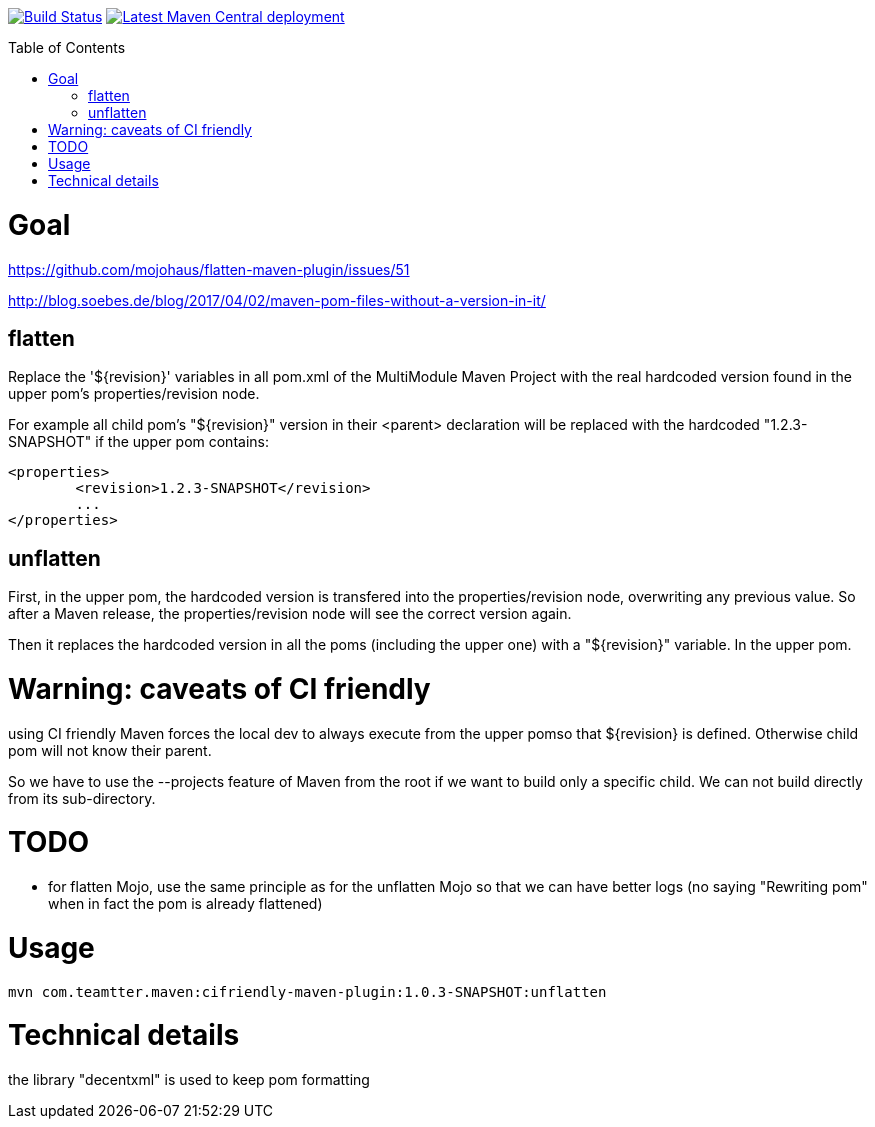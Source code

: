 :toc: macro

image:https://travis-ci.org/fmarot/cifriendly-maven-plugin.svg?branch=master["Build Status", link="https://travis-ci.org/fmarot/cifriendly-maven-plugin"]
image:https://img.shields.io/maven-central/v/com.teamtter.maven/cifriendly-maven-plugin.svg["Latest Maven Central deployment", link="http://search.maven.org/#search%7Cga%7C1%7Ccom.teamtter.maven"]

:var_version: 1.0.3-SNAPSHOT

toc::[]


= Goal

https://github.com/mojohaus/flatten-maven-plugin/issues/51

http://blog.soebes.de/blog/2017/04/02/maven-pom-files-without-a-version-in-it/

== flatten

Replace the '${revision}' variables in all pom.xml of the MultiModule Maven Project with the real hardcoded version found in the upper pom's properties/revision node.

For example all child pom's "${revision}" version in their <parent> declaration will be replaced with the hardcoded "1.2.3-SNAPSHOT" if the upper pom contains: 

[source,xml]
----
<properties>
	<revision>1.2.3-SNAPSHOT</revision>
	...
</properties>
----
 

== unflatten

First, in the upper pom, the hardcoded version is transfered into the properties/revision node, overwriting any previous value.
So after a Maven release, the properties/revision node will see the correct version again.

Then it replaces the hardcoded version in all the poms (including the upper one) with a "${revision}" variable. In the upper pom.

= Warning: caveats of CI friendly

using CI friendly Maven forces the local dev to always execute from the upper pomso that ${revision} is defined. Otherwise child pom will not know their parent.

So we have to use the --projects feature of Maven from the root if we want to build only a specific child. We can not build directly from its sub-directory.

= TODO

* for flatten Mojo, use the same principle as for the unflatten Mojo so that we can have better logs (no saying "Rewriting pom" when in fact the pom is already flattened)


= Usage


[subs="attributes"]
----
mvn com.teamtter.maven:cifriendly-maven-plugin:{var_version}:unflatten
----

= Technical details

the library "decentxml" is used to keep pom formatting 